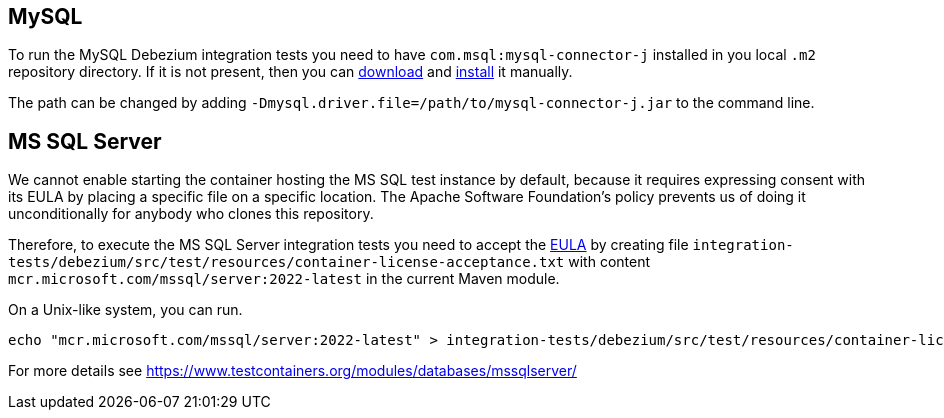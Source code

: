 == MySQL

To run the MySQL Debezium integration tests you need to have `com.msql:mysql-connector-j` installed in you local `.m2` repository directory.
If it is not present, then you can https://repo1.maven.org/maven2/com/mysql/mysql-connector-j/[download] and https://maven.apache.org/guides/mini/guide-3rd-party-jars-local.html[install] it manually.

The path can be changed by adding `-Dmysql.driver.file=/path/to/mysql-connector-j.jar` to the command line.

== MS SQL Server

We cannot enable starting the container hosting the MS SQL test instance by default, because it requires expressing
consent with its EULA by placing a specific file on a specific location. The Apache Software Foundation's policy
prevents us of doing it unconditionally for anybody who clones this repository.

Therefore, to execute the MS SQL Server integration tests you need to accept the
https://go.microsoft.com/fwlink/?linkid=857698[EULA] by creating file `integration-tests/debezium/src/test/resources/container-license-acceptance.txt` with content `mcr.microsoft.com/mssql/server:2022-latest`
in the current Maven module.

On a Unix-like system, you can run.

[source,shell]
----
echo "mcr.microsoft.com/mssql/server:2022-latest" > integration-tests/debezium/src/test/resources/container-license-acceptance.txt
----

For more details see https://www.testcontainers.org/modules/databases/mssqlserver/
